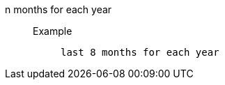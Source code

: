 [#n_months_for_each_year]
n months for each year::
Example;;
+
----
last 8 months for each year
----
